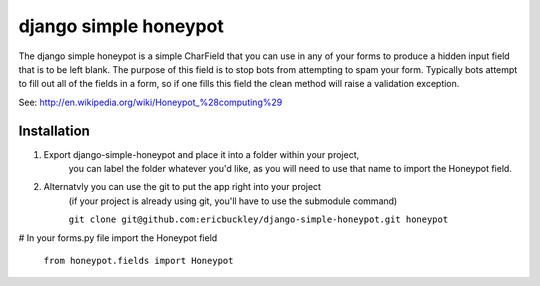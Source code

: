 ======================
django simple honeypot
======================

The django simple honeypot is a simple CharField that you can use
in any of your forms to produce a hidden input field that is to 
be left blank.  The purpose of this field is to stop bots from 
attempting to spam your form.  Typically bots attempt to fill out
all of the fields in a form, so if one fills this field the clean
method will raise a validation exception.

See: http://en.wikipedia.org/wiki/Honeypot_%28computing%29

Installation
============

#. Export django-simple-honeypot and place it into a folder within your project,
    you can label the folder whatever you'd like, as you will need to use that
    name to import the Honeypot field.
    
#. Alternatvly you can use the git to put the app right into your project
    (if your project is already using git, you'll have to use the submodule 
    command)
    
    ``git clone git@github.com:ericbuckley/django-simple-honeypot.git honeypot``
    
# In your forms.py file import the Honeypot field
    
    ``from honeypot.fields import Honeypot``